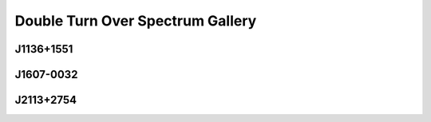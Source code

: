 
Double Turn Over Spectrum Gallery
=================================



.. _J1136+1551:

J1136+1551
----------
.. image:: best_fits/J1136+1551_fit.png
  :width: 800


.. _J1607-0032:

J1607-0032
----------
.. image:: best_fits/J1607-0032_fit.png
  :width: 800


.. _J2113+2754:

J2113+2754
----------
.. image:: best_fits/J2113+2754_fit.png
  :width: 800
